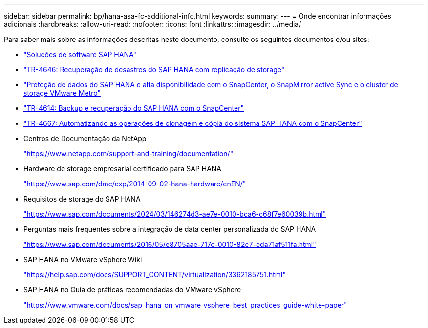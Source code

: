 ---
sidebar: sidebar 
permalink: bp/hana-asa-fc-additional-info.html 
keywords:  
summary:  
---
= Onde encontrar informações adicionais
:hardbreaks:
:allow-uri-read: 
:nofooter: 
:icons: font
:linkattrs: 
:imagesdir: ../media/


[role="lead"]
Para saber mais sobre as informações descritas neste documento, consulte os seguintes documentos e/ou sites:

* link:../index.html["Soluções de software SAP HANA"^]
* link:../backup/hana-dr-sr-pdf-link.html["TR-4646: Recuperação de desastres do SAP HANA com replicação de storage"^]
* link:../backup/hana-sc-vmware-smas-scope.html["Proteção de dados do SAP HANA e alta disponibilidade com o SnapCenter, o SnapMirror active Sync e o cluster de storage VMware Metro"^]
* link:../backup/hana-br-scs-overview.html["TR-4614: Backup e recuperação do SAP HANA com o SnapCenter"^]
* link:../lifecycle/sc-copy-clone-introduction.html["TR-4667: Automatizando as operações de clonagem e cópia do sistema SAP HANA com o SnapCenter"^]
* Centros de Documentação da NetApp
+
https://www.netapp.com/support-and-training/documentation/["https://www.netapp.com/support-and-training/documentation/"^]

* Hardware de storage empresarial certificado para SAP HANA
+
https://www.sap.com/dmc/exp/2014-09-02-hana-hardware/enEN/["https://www.sap.com/dmc/exp/2014-09-02-hana-hardware/enEN/"^]

* Requisitos de storage do SAP HANA
+
https://www.sap.com/documents/2024/03/146274d3-ae7e-0010-bca6-c68f7e60039b.html["https://www.sap.com/documents/2024/03/146274d3-ae7e-0010-bca6-c68f7e60039b.html"^]

* Perguntas mais frequentes sobre a integração de data center personalizada do SAP HANA
+
https://www.sap.com/documents/2016/05/e8705aae-717c-0010-82c7-eda71af511fa.html["https://www.sap.com/documents/2016/05/e8705aae-717c-0010-82c7-eda71af511fa.html"^]

* SAP HANA no VMware vSphere Wiki
+
https://help.sap.com/docs/SUPPORT_CONTENT/virtualization/3362185751.html["https://help.sap.com/docs/SUPPORT_CONTENT/virtualization/3362185751.html"^]

* SAP HANA no Guia de práticas recomendadas do VMware vSphere
+
https://www.vmware.com/docs/sap_hana_on_vmware_vsphere_best_practices_guide-white-paper["https://www.vmware.com/docs/sap_hana_on_vmware_vsphere_best_practices_guide-white-paper"^]



